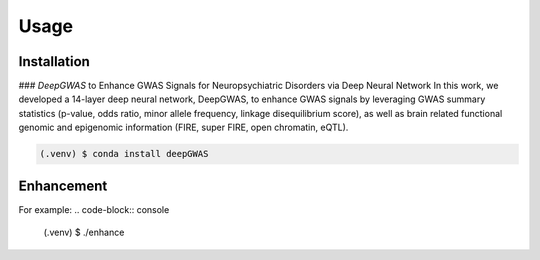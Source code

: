 Usage
=====

.. _installation:

Installation
------------

### *DeepGWAS* to Enhance GWAS Signals for Neuropsychiatric Disorders via Deep Neural Network 
In this work, we developed a 14-layer deep neural network, DeepGWAS, to enhance GWAS signals by leveraging GWAS summary statistics (p-value, odds ratio, minor allele frequency, linkage disequilibrium score), as well as brain related functional genomic and epigenomic information (FIRE, super FIRE, open chromatin, eQTL). 

.. code-block:: console

   (.venv) $ conda install deepGWAS


Enhancement
----------------

For example:
.. code-block:: console

   (.venv) $  ./enhance